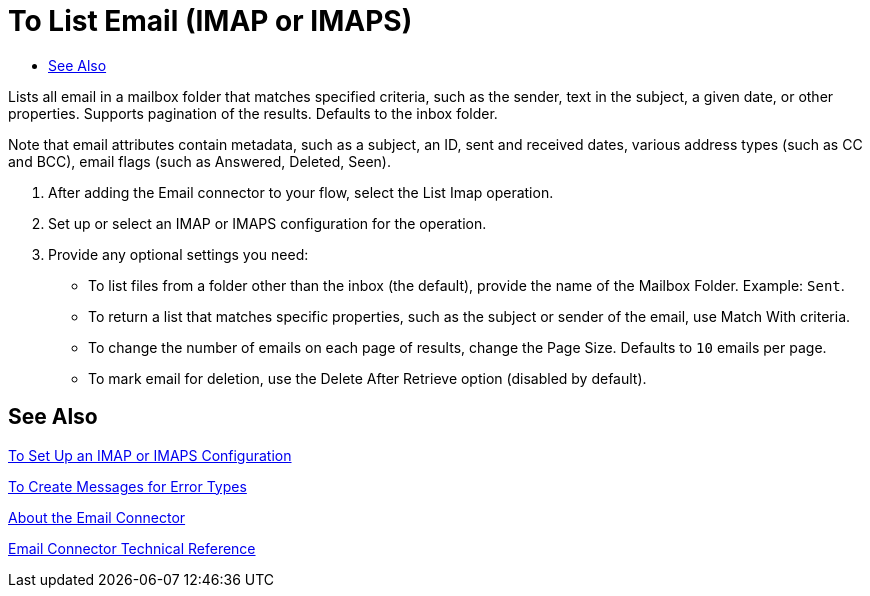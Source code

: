 = To List Email (IMAP or IMAPS)
:keywords: email, connector, configuration
:toc:
:toc-title:

toc::[]

// Anypoint Studio, Design Center: *Email* connector

[[short_description]]
Lists all email in a mailbox folder that matches specified criteria, such as the sender, text in the subject, a given date, or other properties. Supports pagination of the results. Defaults to the inbox folder.

Note that email attributes contain metadata, such as a subject, an ID, sent and received dates, various address types (such as CC and BCC), email flags (such as Answered, Deleted, Seen).
//_TODO, PROVIDE REALISTIC EXAMPLE THAT USES THIS FUNCTIONALITY_

[[list_email]]
. After adding the Email connector to your flow, select the List Imap operation.
. Set up or select an IMAP or IMAPS configuration for the operation.
. Provide any optional settings you need:
+
* To list files from a folder other than the inbox (the default), provide the name of the Mailbox Folder. Example: `Sent`.
* To return a list that matches specific properties, such as the subject or sender of the email, use Match With criteria.
* To change the number of emails on each page of results, change the Page Size. Defaults to `10` emails per page.
* To mark email for deletion, use the Delete After Retrieve option (disabled by default).

////
  ** Change the *Output Type* to `STRING` or `MULTIPART`. Defaults to `ANY`. _TODO, USE CASE EXAMPLE?_
  ** Provide a *Target Variable* to store the output of the *List* operation. _TODO, USE CASE EXAMPLE?_11
////

[[see_also]]
== See Also

link:email-imap-to-set-up[To Set Up an IMAP or IMAPS Configuration]

link:common-to-create-error-messages[To Create Messages for Error Types]

link:email-about-the-email-connector[About the Email Connector]

link:email-documentation[Email Connector Technical Reference]

////
[[errors]]
== Errors
_TODO, error MAPPING_

* EMAIL:RETRY_EXHAUSTED
* EMAIL:CONNECTIVITY
////
